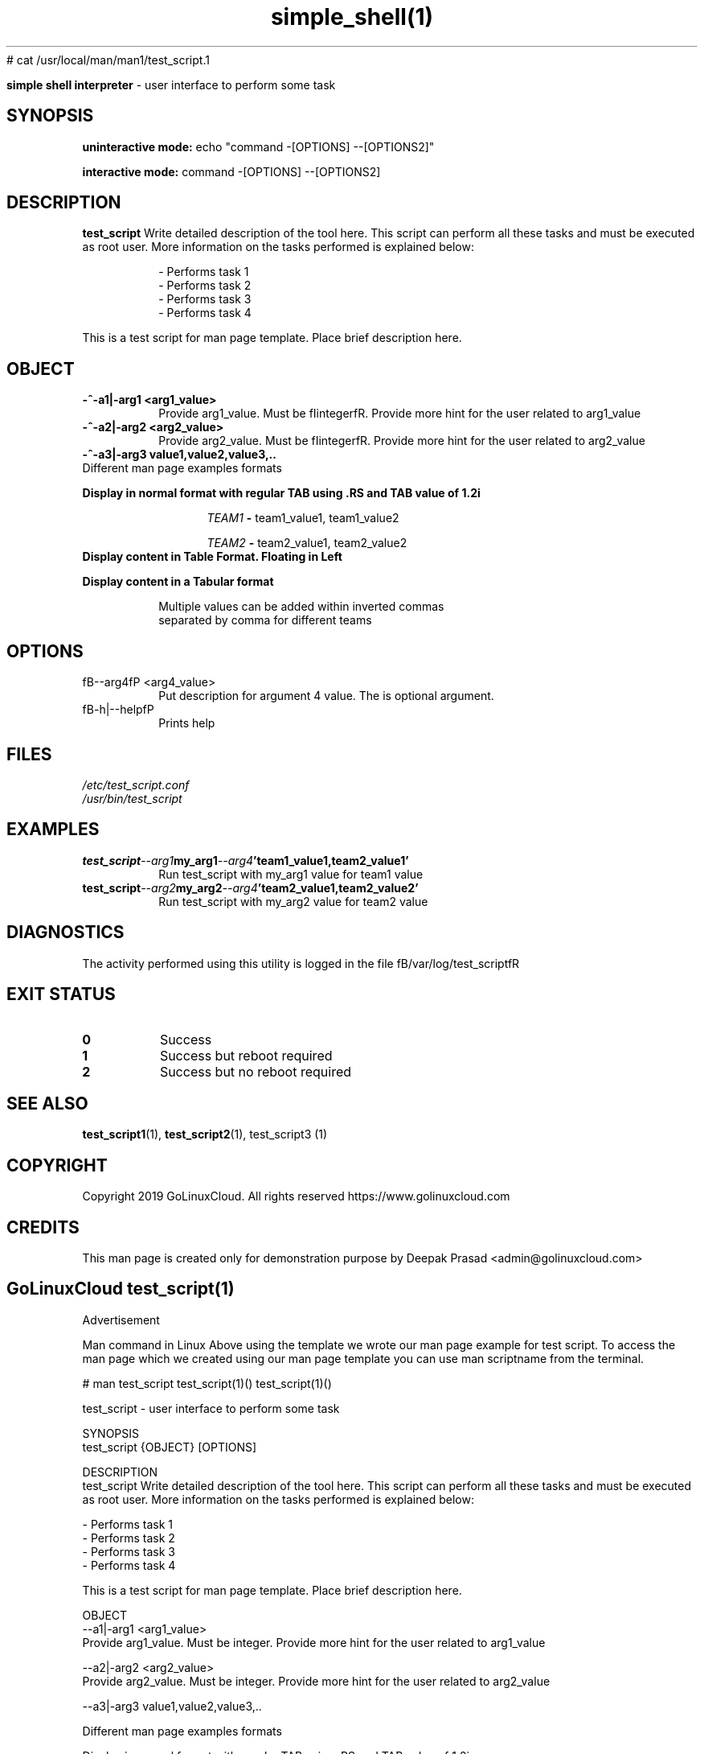 # cat /usr/local/man/man1/test_script.1
." Process this file with
." groff -man -Tascii man_1_simple_shell.1
."
.TH simple_shell(1)

.Sh NAME
.B simple shell interpreter
- user interface to perform some task

.SH SYNOPSIS

.B uninteractive mode:
.RB echo
.RB """command -[OPTIONS] --[OPTIONS2]"""

.B interactive mode:
.RB command
.RB "-[OPTIONS] --[OPTIONS2]"

.SH DESCRIPTION
.B test_script
Write detailed description of the tool here. This script can perform all these tasks and must be executed as root user. More information on the tasks performed is explained below:

.RS
.nf
- Performs task 1
- Performs task 2
- Performs task 3
- Performs task 4
.RE

This is a test script for man page template. Place brief description here.

.SH OBJECT
.TP
.B -^-a1|-arg1 <arg1_value>
Provide arg1_value. Must be fIintegerfR. Provide more hint for the user related to arg1_value

.TP
.B -^-a2|-arg2 <arg2_value>
Provide arg2_value. Must be fIintegerfR. Provide more hint for the user related to arg2_value

.TP
.B -^-a3|-arg3 "value1,value2,value3,.."

.TP
Different man page examples formats

.PP
.B
Display in normal format with regular TAB using .RS and TAB value of 1.2i

.RS 1.2i
.PP
.I TEAM1
.B -
team1_value1, team1_value2
.PP
.I TEAM2
.B -
team2_value1, team2_value2
.RE

.TP
.B
Display content in Table Format. Floating in Left
.

.RS 1.2i

.TS
tab(@), left, box;
c | c
rB | r.
TEAM@Value
_
TEAM1@team1_value1, team1_value2
TEAM2@team2_value1, team2_value2
TEAM3@team3_value1, team3_value2
TEAM4@team4_value1, team4_value2
.TE
.RE

.TP
.B
Display content in a Tabular format

.RS 1.2i

.TS
tab (@);
l c c.
TEAM@Value@Comment
_
T{
TEAM1
T}@team1_value1, team1_value2@Value for team1@
T{
TEAM2
T}@team2_value1, team2_value2@Value for team2
T{
TEAM3
T}@team3_value1, team3_value2@Value for team3
T{
TEAM4
T}@team4_value1, team4_value2@Value for team4
.TE


.TP
.RE
.PP
Multiple values can be added within inverted commas separated by comma for different teams


.SH OPTIONS
.IP "fB--arg4fP <arg4_value>"
Put description for argument 4 value. The is optional argument.

.IP "fB-h|--helpfP"
Prints help

.SH FILES
.TP
.I
/etc/test_script.conf
.TP
.I
/usr/bin/test_script

.SH EXAMPLES
.TP
.BI test_script --arg1  my_arg1  --arg4  'team1_value1,team2_value1'
.TP
.PP
Run test_script with my_arg1 value for team1 value
.TP
.BI test_script --arg2  my_arg2  --arg4  'team2_value1,team2_value2'
.TP
.PP
Run test_script with my_arg2 value for team2 value


.SH DIAGNOSTICS
.PP
The activity performed using this utility is logged in the file fB/var/log/test_scriptfR


.SH EXIT STATUS
.TP
.B
0
Success

.TP
.B
1
Success but reboot required

.TP
.B
2
Success but no reboot required

.SH SEE ALSO
.BR test_script1 (1),
.BR test_script2 (1),
test_script3 (1)

.SH COPYRIGHT
.PP
Copyright 2019 GoLinuxCloud. All rights reserved
https://www.golinuxcloud.com

.SH CREDITS
.PP
This man page is created only for demonstration purpose by Deepak Prasad <admin@golinuxcloud.com>

.SH
.PP
GoLinuxCloud test_script(1)
 

Advertisement

Man command in Linux
Above using the template we wrote our man page example for test script. To access the man page which we created using our man page template you can use man scriptname from the terminal.

# man test_script
test_script(1)()                                                                                             test_script(1)()

test_script - user interface to perform some task

SYNOPSIS
       test_script {OBJECT} [OPTIONS]

DESCRIPTION
       test_script  Write detailed description of the tool here. This script can perform all these tasks and must be executed
       as root user. More information on the tasks performed is explained below:

              - Performs task 1
              - Performs task 2
              - Performs task 3
              - Performs task 4

       This is a test script for man page template. Place brief description here.

OBJECT
       --a1|-arg1 <arg1_value>
              Provide arg1_value. Must be integer. Provide more hint for the user related to arg1_value

       --a2|-arg2  <arg2_value>
              Provide arg2_value. Must be integer. Provide more hint for the user related to arg2_value

       --a3|-arg3 value1,value2,value3,..

       Different man page examples formats

       Display in normal format with regular TAB using .RS and TAB value of 1.2i

                   TEAM1 - team1_value1, team1_value2

                   TEAM2 - team2_value1, team2_value2

       Display content in Table Format. Floating in Left

                   ┌──────┬────────────────────────────┐
                   │TEAM  │           Value            │
                   ├──────┼────────────────────────────┤
                   │TEAM1 │ team1_value1, team1_value2 │
                   │TEAM2 │ team2_value1, team2_value2 │
                   │TEAM3 │ team3_value1, team3_value2 │
                   │TEAM4 │ team4_value1, team4_value2 │
                   └──────┴────────────────────────────┘

       Display content in a Tabular format

                   TEAM              Value                  Comment
                   ─────────────────────────────────────────────────────

                   TEAM1   team1_value1, team1_value2   Value for team1
                   TEAM2   team2_value1, team2_value2   Value for team2
                   TEAM3   team3_value1, team3_value2   Value for team3
                   TEAM4   team4_value1, team4_value2   Value for team4

              Multiple values can be added within inverted commas separated by comma for different teams

OPTIONS
       --arg4 <arg4_value>
              Put description for argument 4 value. The is optional argument.

       -h|--help
              Prints help

FILES
       /etc/test_script.conf

       /usr/bin/test_script

EXAMPLES
       test_script --arg1 my_arg1 --arg4 'team1_value1,team2_value1'

              Run test_script with my_arg1 value for team1 value

       test_script --arg2 my_arg2 --arg4 'team2_value1,team2_value2'

              Run test_script with my_arg2 value for team2 value

DIAGNOSTICS
       The activity performed using this utility is logged in the file /var/log/test_script

EXIT STATUS
       0      Success

       1      Success but reboot required

       2      Success but no reboot required

SEE ALSO
       test_script1(1), test_script2(1), test_script3 (1)

COPYRIGHT
       Copyright 2019 GoLinuxCloud. All rights reserved https://www.golinuxcloud.com

CREDITS
       This man page is created only for demonstration purpose by Deepak Prasad <admin@golinuxcloud.com>

       GoLinuxCloud test_script(1)
                                                                                                             test_script(1)()
 

How to Install?
To install man page you can leave the file test_script.1 under /usr/local/man/man1/

# ls -l /usr/local/man/man1/test_script.1
-rwxr-x--- 1 root root 2891 Sep  9 14:51 /usr/local/man/man1/test_script.1
You can also archive this file into gzip format

# gzip /usr/local/man/man1/test_script.1
Next a new archive will be created with gzip extension

# ls -l /usr/local/man/man1/test_script.1.gz
-rwxr-x--- 1 root root 1263 Sep  9 14:51 /usr/local/man/man1/test_script.1.gz
 

How to create user specific man page?
To create a user specific man page you can choose a separate folder which is accessible only to the respective user. For example I have a user deepak and I will place the man page file under the home directory of this user.

So I will create a new structure under /home/deepak

[deepak@rhel-7 ~]$ mkdir -p /home/deepak/man/man1
Next move the man page of test_script which we placed under /usr/local/man/man1. We are moving the file as we want only deepak user to access this man page.

[deepak@rhel-7 ~]$ mv /usr/local/man/man1/test_script.1.gz /home/deepak/man/man1
Switch user to deepak

rhel-7:/home/deepak/man/man1 # su - deepak
Last login: Mon Sep  9 15:36:34 IST 2019 on pts/0
Next we must define the path of the man page location for deepak user using MANPATH. Check if there are any existing path defined for MANPATH.

[deepak@rhel-7 ~]$ echo $MANPATH
Since there are no paths defined we will add the new path for MANPATH

[deepak@rhel-7 ~]$ export MANPATH=/home/deepak/man
If the
